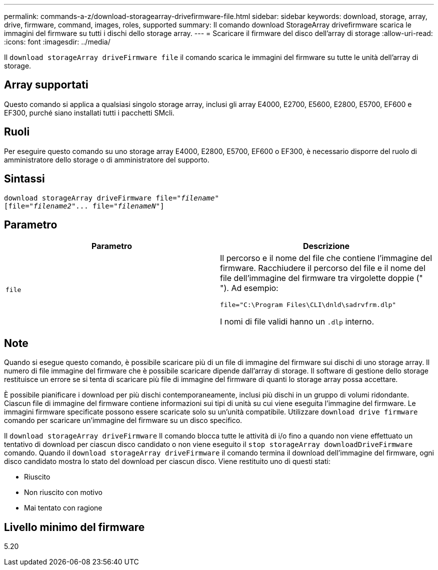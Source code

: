 ---
permalink: commands-a-z/download-storagearray-drivefirmware-file.html 
sidebar: sidebar 
keywords: download, storage, array, drive, firmware, command, images, roles, supported 
summary: Il comando download StorageArray drivefirmware scarica le immagini del firmware su tutti i dischi dello storage array. 
---
= Scaricare il firmware del disco dell'array di storage
:allow-uri-read: 
:icons: font
:imagesdir: ../media/


[role="lead"]
Il `download storageArray driveFirmware file` il comando scarica le immagini del firmware su tutte le unità dell'array di storage.



== Array supportati

Questo comando si applica a qualsiasi singolo storage array, inclusi gli array E4000, E2700, E5600, E2800, E5700, EF600 e EF300, purché siano installati tutti i pacchetti SMcli.



== Ruoli

Per eseguire questo comando su uno storage array E4000, E2800, E5700, EF600 o EF300, è necessario disporre del ruolo di amministratore dello storage o di amministratore del supporto.



== Sintassi

[source, cli, subs="+macros"]
----
pass:quotes[download storageArray driveFirmware file="_filename_"]
pass:quotes[[file="_filename2_"... file="_filenameN_"]]
----


== Parametro

[cols="2*"]
|===
| Parametro | Descrizione 


 a| 
`file`
 a| 
Il percorso e il nome del file che contiene l'immagine del firmware. Racchiudere il percorso del file e il nome del file dell'immagine del firmware tra virgolette doppie (" "). Ad esempio:

`file="C:\Program Files\CLI\dnld\sadrvfrm.dlp"`

I nomi di file validi hanno un `.dlp` interno.

|===


== Note

Quando si esegue questo comando, è possibile scaricare più di un file di immagine del firmware sui dischi di uno storage array. Il numero di file immagine del firmware che è possibile scaricare dipende dall'array di storage. Il software di gestione dello storage restituisce un errore se si tenta di scaricare più file di immagine del firmware di quanti lo storage array possa accettare.

È possibile pianificare i download per più dischi contemporaneamente, inclusi più dischi in un gruppo di volumi ridondante. Ciascun file di immagine del firmware contiene informazioni sui tipi di unità su cui viene eseguita l'immagine del firmware. Le immagini firmware specificate possono essere scaricate solo su un'unità compatibile. Utilizzare `download drive firmware` comando per scaricare un'immagine del firmware su un disco specifico.

Il `download storageArray driveFirmware` Il comando blocca tutte le attività di i/o fino a quando non viene effettuato un tentativo di download per ciascun disco candidato o non viene eseguito il `stop storageArray downloadDriveFirmware` comando. Quando il `download storageArray driveFirmware` il comando termina il download dell'immagine del firmware, ogni disco candidato mostra lo stato del download per ciascun disco. Viene restituito uno di questi stati:

* Riuscito
* Non riuscito con motivo
* Mai tentato con ragione




== Livello minimo del firmware

5.20
